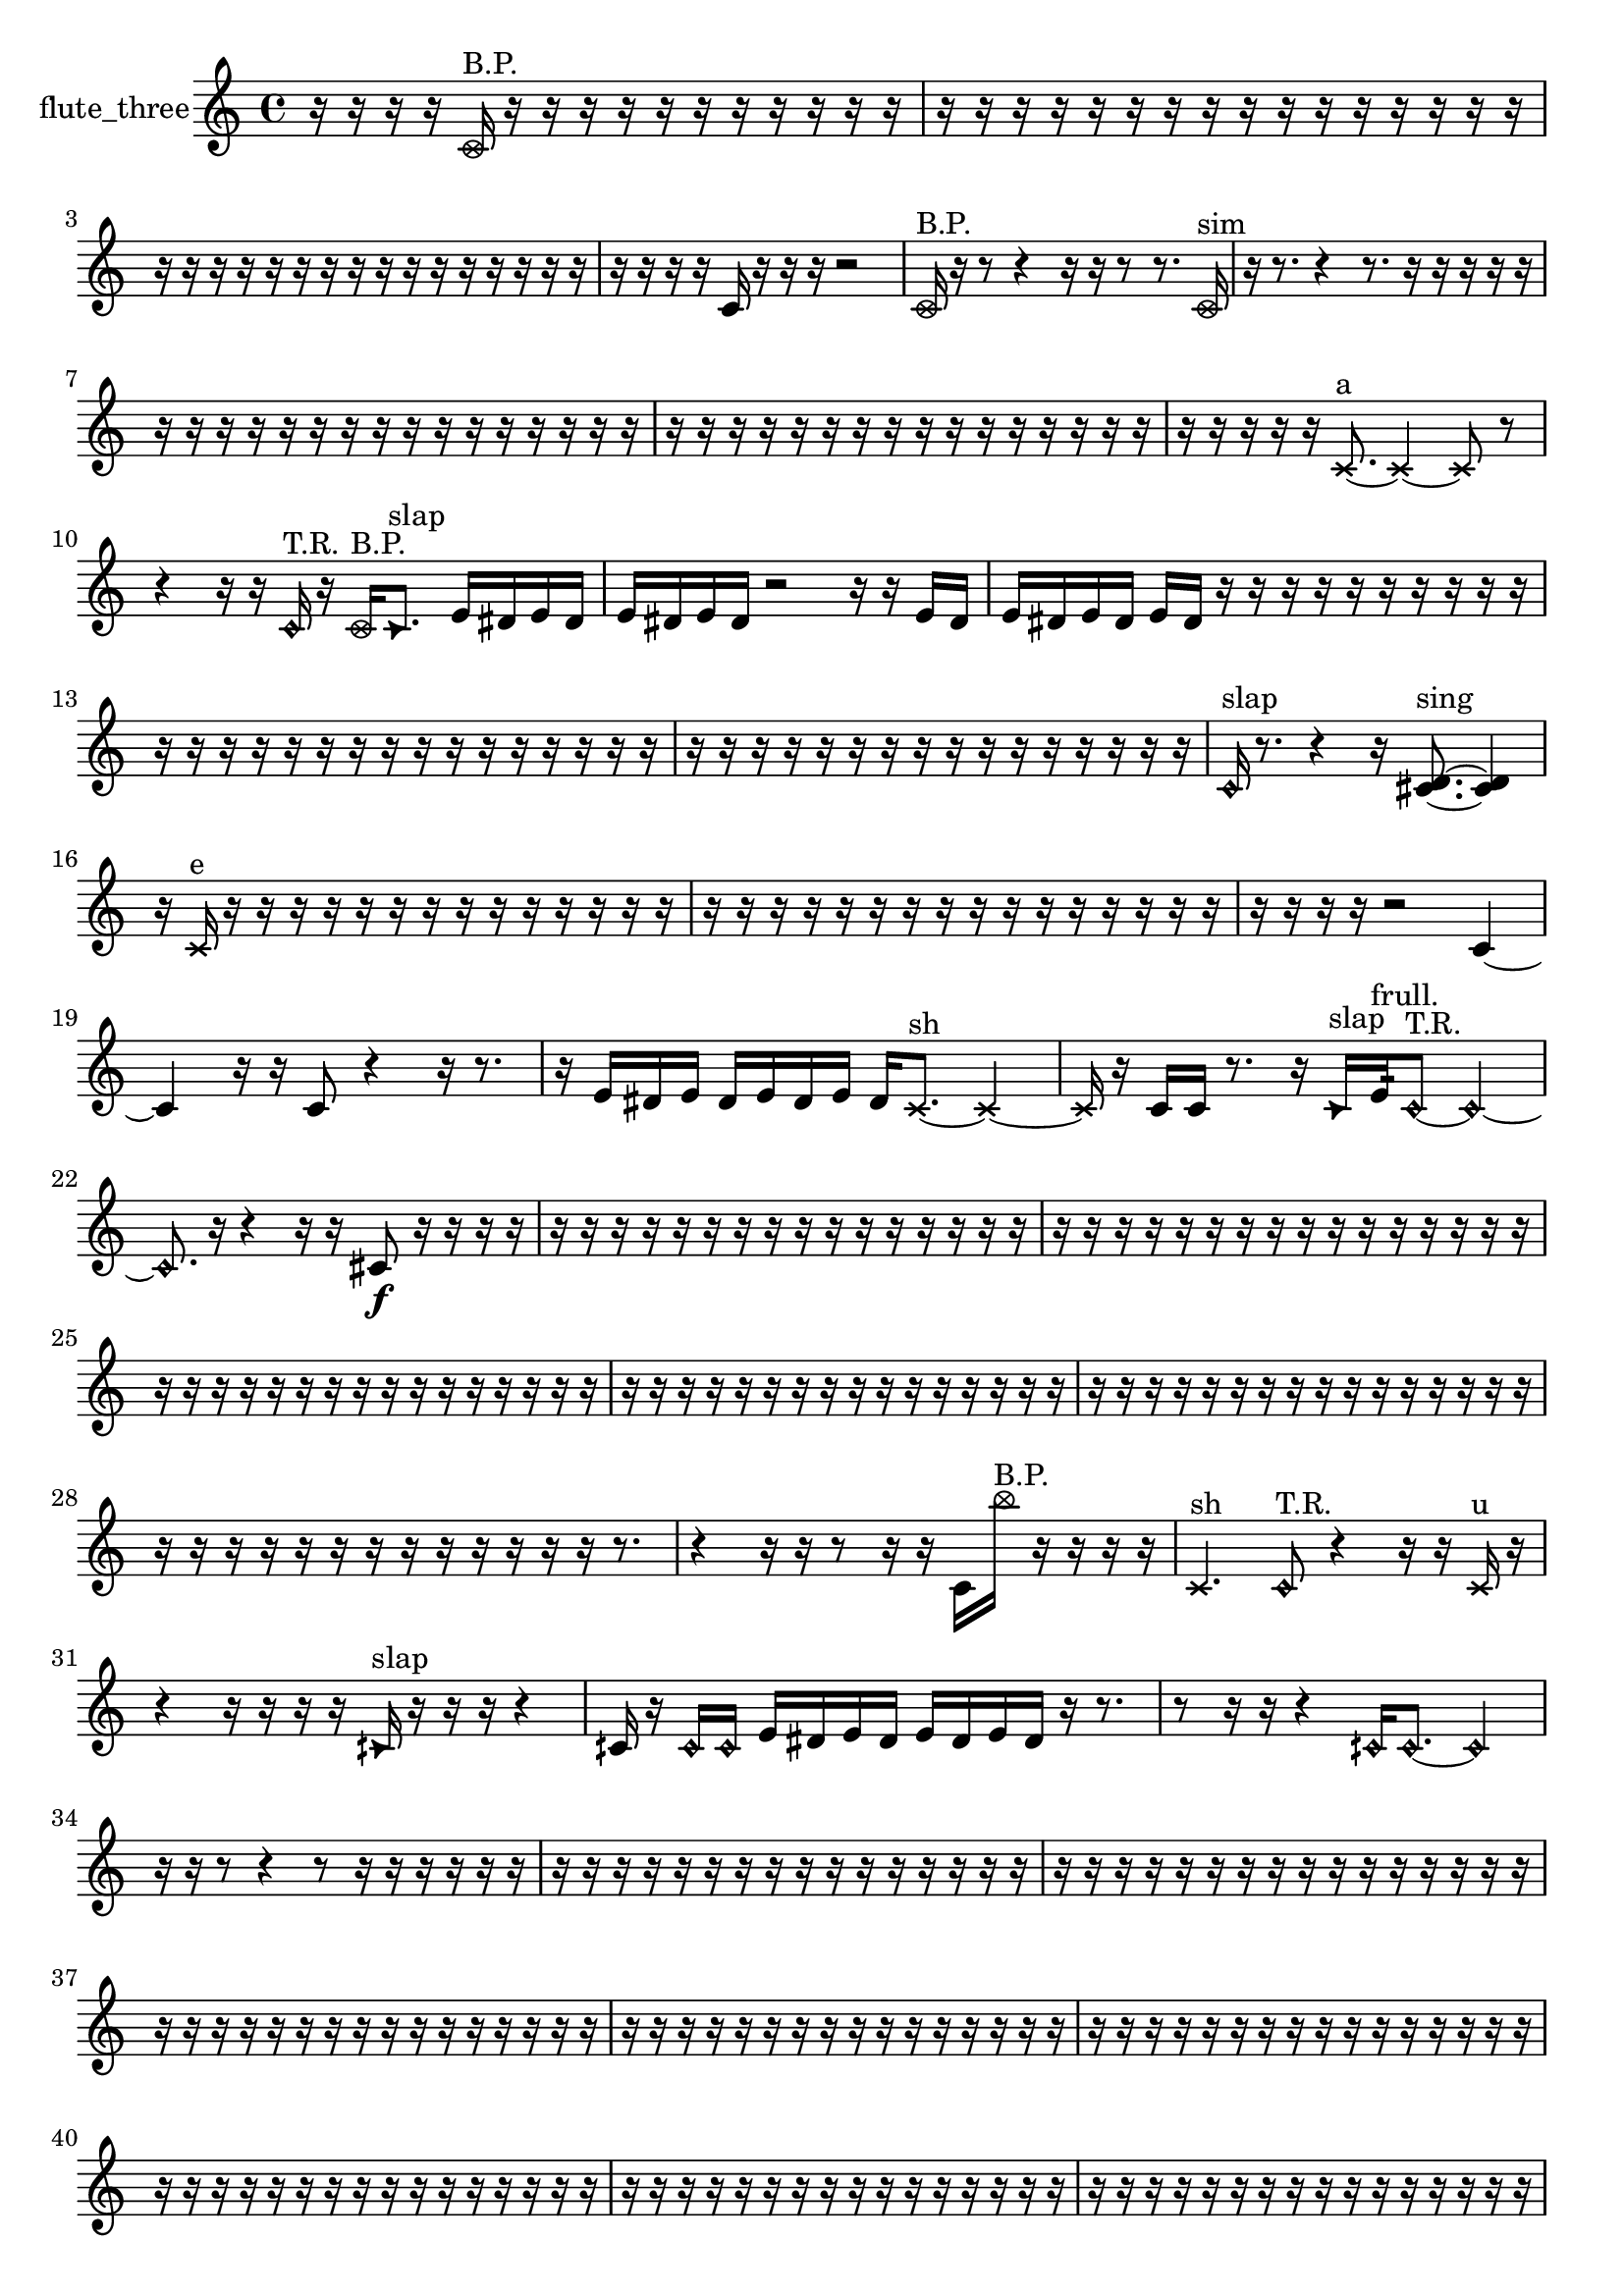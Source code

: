 % [notes] external for Pure Data
% development-version July 14, 2014 
% by Jaime E. Oliver La Rosa
% la.rosa@nyu.edu
% @ the Waverly Labs in NYU MUSIC FAS
% Open this file with Lilypond
% more information is available at lilypond.org
% Released under the GNU General Public License.

% HEADERS

glissandoSkipOn = {
  \override NoteColumn.glissando-skip = ##t
  \hide NoteHead
  \hide Accidental
  \hide Tie
  \override NoteHead.no-ledgers = ##t
}

glissandoSkipOff = {
  \revert NoteColumn.glissando-skip
  \undo \hide NoteHead
  \undo \hide Tie
  \undo \hide Accidental
  \revert NoteHead.no-ledgers
}
flute_three_part = {

  \time 4/4

  \clef treble 
  % ________________________________________bar 1 :
  r16  r16  r16  r16 
  \once \override NoteHead.style = #'xcircle c'16^\markup {B.P. }  r16  r16  r16 
  r16  r16  r16  r16 
  r16  r16  r16  r16  |
  % ________________________________________bar 2 :
  r16  r16  r16  r16 
  r16  r16  r16  r16 
  r16  r16  r16  r16 
  r16  r16  r16  r16  |
  % ________________________________________bar 3 :
  r16  r16  r16  r16 
  r16  r16  r16  r16 
  r16  r16  r16  r16 
  r16  r16  r16  r16  |
  % ________________________________________bar 4 :
  r16  r16  r16  r16 
  c'16  r16  r16  r16 
  r2  |
  % ________________________________________bar 5 :
  \once \override NoteHead.style = #'xcircle c'16^\markup {B.P. }  r16  r8 
  r4 
  r16  r16  r8 
  r8.  \once \override NoteHead.style = #'xcircle c'16^\markup {sim }  |
  % ________________________________________bar 6 :
  r16  r8. 
  r4 
  r8.  r16 
  r16  r16  r16  r16  |
  % ________________________________________bar 7 :
  r16  r16  r16  r16 
  r16  r16  r16  r16 
  r16  r16  r16  r16 
  r16  r16  r16  r16  |
  % ________________________________________bar 8 :
  r16  r16  r16  r16 
  r16  r16  r16  r16 
  r16  r16  r16  r16 
  r16  r16  r16  r16  |
  % ________________________________________bar 9 :
  r16  r16  r16  r16 
  r16  \xNote c'8.~^\markup {a } 
  \xNote c'4~ 
  \xNote c'8  r8  |
  % ________________________________________bar 10 :
  r4 
  r16  r16  \once \override NoteHead.style = #'harmonic c'16^\markup {T.R. }  r16 
  \once \override NoteHead.style = #'xcircle c'16^\markup {B.P. }  \once \override NoteHead.style = #'triangle c'8.^\markup {slap } 
  e'16  dis'16  e'16  dis'16  |
  % ________________________________________bar 11 :
  e'16  dis'16  e'16  dis'16 
  r2 
  r16  r16  e'16  dis'16  |
  % ________________________________________bar 12 :
  e'16  dis'16  e'16  dis'16 
  e'16  dis'16  r16  r16 
  r16  r16  r16  r16 
  r16  r16  r16  r16  |
  % ________________________________________bar 13 :
  r16  r16  r16  r16 
  r16  r16  r16  r16 
  r16  r16  r16  r16 
  r16  r16  r16  r16  |
  % ________________________________________bar 14 :
  r16  r16  r16  r16 
  r16  r16  r16  r16 
  r16  r16  r16  r16 
  r16  r16  r16  r16  |
  % ________________________________________bar 15 :
  \once \override NoteHead.style = #'harmonic c'16^\markup {slap }  r8. 
  r4 
  r16  <cis' d' >8.~^\markup {sing } 
  <cis' d' >4  |
  % ________________________________________bar 16 :
  r16  \xNote c'16^\markup {e }  r16  r16 
  r16  r16  r16  r16 
  r16  r16  r16  r16 
  r16  r16  r16  r16  |
  % ________________________________________bar 17 :
  r16  r16  r16  r16 
  r16  r16  r16  r16 
  r16  r16  r16  r16 
  r16  r16  r16  r16  |
  % ________________________________________bar 18 :
  r16  r16  r16  r16 
  r2 
  c'4~  |
  % ________________________________________bar 19 :
  c'4 
  r16  r16  c'8 
  r4 
  r16  r8.  |
  % ________________________________________bar 20 :
  r16  e'16  dis'16  e'16 
  dis'16  e'16  dis'16  e'16 
  dis'16  \xNote c'8.~^\markup {sh } 
  \xNote c'4~  |
  % ________________________________________bar 21 :
  \xNote c'16  r16  c'16  c'16 
  r8.  r16 
  \once \override NoteHead.style = #'triangle c'16^\markup {slap }  e'16:32^\markup {frull. }  \once \override NoteHead.style = #'harmonic c'8~^\markup {T.R. } 
  \once \override NoteHead.style = #'harmonic c'4~  |
  % ________________________________________bar 22 :
  \once \override NoteHead.style = #'harmonic c'8.  r16 
  r4 
  r16  r16  cis'8\f 
  r16  r16  r16  r16  |
  % ________________________________________bar 23 :
  r16  r16  r16  r16 
  r16  r16  r16  r16 
  r16  r16  r16  r16 
  r16  r16  r16  r16  |
  % ________________________________________bar 24 :
  r16  r16  r16  r16 
  r16  r16  r16  r16 
  r16  r16  r16  r16 
  r16  r16  r16  r16  |
  % ________________________________________bar 25 :
  r16  r16  r16  r16 
  r16  r16  r16  r16 
  r16  r16  r16  r16 
  r16  r16  r16  r16  |
  % ________________________________________bar 26 :
  r16  r16  r16  r16 
  r16  r16  r16  r16 
  r16  r16  r16  r16 
  r16  r16  r16  r16  |
  % ________________________________________bar 27 :
  r16  r16  r16  r16 
  r16  r16  r16  r16 
  r16  r16  r16  r16 
  r16  r16  r16  r16  |
  % ________________________________________bar 28 :
  r16  r16  r16  r16 
  r16  r16  r16  r16 
  r16  r16  r16  r16 
  r16  r8.  |
  % ________________________________________bar 29 :
  r4 
  r16  r16  r8 
  r16  r16  c'16  \once \override NoteHead.style = #'xcircle b''16^\markup {B.P. } 
  r16  r16  r16  r16  |
  % ________________________________________bar 30 :
  \xNote c'4.^\markup {sh } 
  \once \override NoteHead.style = #'harmonic c'8^\markup {T.R. } 
  r4 
  r16  r16  \xNote c'16^\markup {u }  r16  |
  % ________________________________________bar 31 :
  r4 
  r16  r16  r16  r16 
  \once \override NoteHead.style = #'triangle cih'16^\markup {slap }  r16  r16  r16 
  r4  |
  % ________________________________________bar 32 :
  cih'16  r16  \once \override NoteHead.style = #'harmonic cih'16  \once \override NoteHead.style = #'harmonic cih'16 
  e'16  dis'16  e'16  dis'16 
  e'16  dis'16  e'16  dis'16 
  r16  r8.  |
  % ________________________________________bar 33 :
  r8  r16  r16 
  r4 
  \once \override NoteHead.style = #'harmonic cih'16  \once \override NoteHead.style = #'harmonic cih'8.~ 
  \once \override NoteHead.style = #'harmonic cih'4  |
  % ________________________________________bar 34 :
  r16  r16  r8 
  r4 
  r8  r16  r16 
  r16  r16  r16  r16  |
  % ________________________________________bar 35 :
  r16  r16  r16  r16 
  r16  r16  r16  r16 
  r16  r16  r16  r16 
  r16  r16  r16  r16  |
  % ________________________________________bar 36 :
  r16  r16  r16  r16 
  r16  r16  r16  r16 
  r16  r16  r16  r16 
  r16  r16  r16  r16  |
  % ________________________________________bar 37 :
  r16  r16  r16  r16 
  r16  r16  r16  r16 
  r16  r16  r16  r16 
  r16  r16  r16  r16  |
  % ________________________________________bar 38 :
  r16  r16  r16  r16 
  r16  r16  r16  r16 
  r16  r16  r16  r16 
  r16  r16  r16  r16  |
  % ________________________________________bar 39 :
  r16  r16  r16  r16 
  r16  r16  r16  r16 
  r16  r16  r16  r16 
  r16  r16  r16  r16  |
  % ________________________________________bar 40 :
  r16  r16  r16  r16 
  r16  r16  r16  r16 
  r16  r16  r16  r16 
  r16  r16  r16  r16  |
  % ________________________________________bar 41 :
  r16  r16  r16  r16 
  r16  r16  r16  r16 
  r16  r16  r16  r16 
  r16  r16  r16  r16  |
  % ________________________________________bar 42 :
  r16  r16  r16  r16 
  r16  r16  r16  r16 
  r16  r16  r16  r16 
  r16  r16  r16  r16  |
  % ________________________________________bar 43 :
  r16  r16  r16  r16 
  r16  r16  r16  r16 
  r16  r16  r16  r16 
  r16  r16  r16  r16  |
  % ________________________________________bar 44 :
  r16  r16  r16  r16 
  r16  r16  r16  r16 
  r16  r16  r16  r16 
  r16  r16  r16  r16  |
  % ________________________________________bar 45 :
  r16  r16  \once \override NoteHead.style = #'xcircle c'16^\markup {B.P. }  \xNote c'16~^\markup {sh } 
  \xNote c'4 
  r16  c'16  r16  r16 
  r4  |
  % ________________________________________bar 46 :
  \xNote c'16^\markup {u }  r16  c'16  fih'16:32^\markup {frull. } 
  r2 
  r16  r16  r16  r16  |
  % ________________________________________bar 47 :
  r2 
  r16  r16  r8 
  r16  \once \override NoteHead.style = #'xcircle f''16^\markup {B.P. }  r16  r16  |
  % ________________________________________bar 48 :
  r2 
  r16  r16  r16  r16 
  r8.  <c' cis' >16^\markup {sing }  |
  % ________________________________________bar 49 :
  r16  r16  r16  r16 
  r16  fis'16:32^\markup {frull. }  \once \override NoteHead.style = #'harmonic gis'16^\markup {T.R. }  <c' cis' >16^\markup {sing } 
  r16  r16  r16  r16 
  r4  |
  % ________________________________________bar 50 :
  r16  r16  r16  c'16:32^\markup {frull. } 
  r16  <g' gis' >16^\markup {sing }  r16  r16 
  r16  r16  r16  <cis' d' >16~^\markup {sing } 
  <cis' d' >4~  |
  % ________________________________________bar 51 :
  <cis' d' >8.  \once \override NoteHead.style = #'xcircle e'16 
  \once \override NoteHead.style = #'xcircle dis'16  \once \override NoteHead.style = #'xcircle e'16  \once \override NoteHead.style = #'xcircle dis'16  \once \override NoteHead.style = #'xcircle e'16 
  \once \override NoteHead.style = #'xcircle dis'16  \once \override NoteHead.style = #'xcircle e'16  \once \override NoteHead.style = #'xcircle dis'16  r16 
  r16  r16  \once \override NoteHead.style = #'xcircle e'16  \once \override NoteHead.style = #'xcircle dis'16  |
  % ________________________________________bar 52 :
  \once \override NoteHead.style = #'xcircle e'16  \once \override NoteHead.style = #'xcircle dis'16  \once \override NoteHead.style = #'xcircle e'16  \once \override NoteHead.style = #'xcircle dis'16 
  \once \override NoteHead.style = #'xcircle e'16\ff  \once \override NoteHead.style = #'xcircle dis'16  r16  \once \override NoteHead.style = #'harmonic gis'16^\markup {T.R. } 
  r16  \once \override NoteHead.style = #'triangle cis'16^\markup {slap }  <cis' d' >16^\markup {sing }  r16 
  r16  r8.  |
  % ________________________________________bar 53 :
  r4. 
  r16  r16 
  r8.  r16 
  r16  r16  <cis' d' >8~^\markup {sing }  |
  % ________________________________________bar 54 :
  <cis' d' >4. 
  r8 
  r4 
  r16  r16  \xNote c'16^\markup {a }  r16  |
  % ________________________________________bar 55 :
  \once \override NoteHead.style = #'xcircle dis'16  \once \override NoteHead.style = #'xcircle e'16  \once \override NoteHead.style = #'xcircle dis'16  \once \override NoteHead.style = #'xcircle e'16 
  \once \override NoteHead.style = #'xcircle dis'16  \once \override NoteHead.style = #'xcircle dis'16  \once \override NoteHead.style = #'xcircle e'16  \once \override NoteHead.style = #'xcircle dis'16 
  r2  |
  % ________________________________________bar 56 :
  r16  cis'8.~ 
  cis'8  r16  r16 
  r16  b16:32^\markup {frull. }  r16  \once \override NoteHead.style = #'xcircle cis'16^\markup {B.P. } 
  \once \override NoteHead.style = #'triangle cis'4~^\markup {B.P. }  |
  % ________________________________________bar 57 :
  \once \override NoteHead.style = #'triangle cis'8  r8 
  r4 
  r8  r16  r16 
  r16  \xNote c'16^\markup {o }  r16  r16  |
  % ________________________________________bar 58 :
  \once \override NoteHead.style = #'xcircle cis'16^\markup {B.P. }  r8. 
  r4 
  \once \override NoteHead.style = #'harmonic cis'16^\markup {T.R. }  r16  r16  r16 
  r8.  r16  |
  % ________________________________________bar 59 :
  r16  r16  \once \override NoteHead.style = #'xcircle cis'16^\markup {B.P. }  dis'16 
  e'16  e'8.~ 
  e'4 
  e'16  dis'8.~  |
  % ________________________________________bar 60 :
  dis'4 
  dis'16  e'16  e'8~ 
  e'4 
  r16  <cis' d' >8^\markup {sing }  cis'16  |
  % ________________________________________bar 61 :
  r2 
  r8  r16  r16 
  \once \override NoteHead.style = #'harmonic cis'16  r8.  |
  % ________________________________________bar 62 :
  r4 
  r16  r16  r16  r16 
  r16  r16  \once \override NoteHead.style = #'harmonic cis'16  e'16 
  dis'16  dis'16  dis'16  dis'16  |
  % ________________________________________bar 63 :
  e'16  dis'8.~ 
  dis'8  e'16  <cis' d' >16^\markup {sing } 
  r16  r16  r8 
  r4  |
  % ________________________________________bar 64 :
  r8.  dis'16~ 
  dis'4~ 
  dis'16  e'16  e'8~ 
  e'4~  |
  % ________________________________________bar 65 :
  e'8  dis'16  e'16 
  dis'16  dis'16  e'8~ 
  e'4~ 
  e'8.  \once \override NoteHead.style = #'triangle d'16^\markup {slap }  |
  % ________________________________________bar 66 :
  r16  \xNote c'16^\markup {a }  r16  r16 
  r4 
  r8  r16  r16 
  <cis' d' >16^\markup {sing }  \once \override NoteHead.style = #'harmonic c'16^\markup {a }  r16  r16  |
  % ________________________________________bar 67 :
  r16  \once \override NoteHead.style = #'triangle c'16^\markup {a }  f''16  c'16:32^\markup {frull. } 
  r16  r16  r16  r16 
  r2  |
  % ________________________________________bar 68 :
  \once \override NoteHead.style = #'harmonic f''16  <c' c'' >16^\markup {sing }  r16  \once \override NoteHead.style = #'triangle f''16 
  r4. 
  r16  \once \override NoteHead.style = #'xcircle c'16^\markup {B.P. } 
  r16  r16  r16  dis'16  |
  % ________________________________________bar 69 :
  dis'16  dis'16  e'16  dis'16~ 
  dis'4~ 
  dis'8.  e'16~ 
  e'8  e'16  dis'16  |
  % ________________________________________bar 70 :
  r16  r16  \once \override NoteHead.style = #'xcircle c'8~\f^\markup {sim } 
  \once \override NoteHead.style = #'xcircle c'4~ 
  \once \override NoteHead.style = #'xcircle c'8.  r16 
  r4  |
  % ________________________________________bar 71 :
  r4 
  c'16  r8  r16 
  r2  |
  % ________________________________________bar 72 :
  r8  <c' cis' >16^\markup {sing }  \xNote c'16^\markup {a } 
  \once \override NoteHead.style = #'xcircle c'16^\markup {B.P. }  r16  \once \override NoteHead.style = #'triangle c'16^\markup {slap }  r16 
  r8  r16  r16 
  r16  r16  r16  r16  |
  % ________________________________________bar 73 :
  r16  r16  r16  r16 
  r16  r16  r16  r16 
  r16  r16  r16  r16 
  r16  r16  r16  r16  |
  % ________________________________________bar 74 :
  r16  r16  r16  r16 
  r16  r16  r16  r16 
  r16  r16  r16  r16 
  r16  r16  r16  r16  |
  % ________________________________________bar 75 :
  r16  r16  r16  r16 
  r16  r16  r16  r16 
  r16  r16  r16  r16 
  r16  r16  r16  r16  |
  % ________________________________________bar 76 :
  r16  r16  r16  r16 
  r16  r16  r16  r16 
  r16  r16  r16  r16 
  r16  r16  r16  r16  |
  % ________________________________________bar 77 :
  r16  r16  r16  r16 
  r16  e'8.~ 
  e'4~ 
  e'8.  e'16\pp  |
  % ________________________________________bar 78 :
  e'2~ 
  e'16  e'16  dis'8~ 
  dis'4~  |
  % ________________________________________bar 79 :
  dis'8  dis'16  e'16 
  dis'8.  r16 
  r16  b16:32^\markup {frull. }  r16  \once \override NoteHead.style = #'xcircle c'16^\markup {B.P. } 
  b16:32^\markup {frull. }  r8.  |
  % ________________________________________bar 80 :
  r8.  r16 
  r16  r16  \once \override NoteHead.style = #'harmonic c'16^\markup {T.R. }  c'16~ 
  c'4~ 
  c'8.  r16  |
  % ________________________________________bar 81 :
  r16  r16  r16  r16 
  r16  r16  r16  r16 
  r16  r16  r16  r16 
  r16  r16  r16  r16  |
  % ________________________________________bar 82 :
  r16  r16  r16  r16 
  r16  r16  r16  r16 
  r16  r16  r16  r16 
  r16  r16  r16  r16  |
  % ________________________________________bar 83 :
  r16  r16  r16  r16 
  r16  r16  r16  r16 
  r16  r16  r16  r16 
  r16  r16  r16  r16  |
  % ________________________________________bar 84 :
  r16  r16  r16  r16 
  r16  r16  r16  r16 
  r16  r8. 
  r4  |
  % ________________________________________bar 85 :
  r16  r8. 
  r8.  \once \override NoteHead.style = #'harmonic c'16~ 
  \once \override NoteHead.style = #'harmonic c'16  cih'8.~ 
  cih'4~  |
  % ________________________________________bar 86 :
  cih'8.  r16 
  r4 
  r2  |
  % ________________________________________bar 87 :
  r16  r8  ais'16 
  r2 
  r16  r16  r8  |
  % ________________________________________bar 88 :
  r8.  r16 
  r16  c'16  r16  \once \override NoteHead.style = #'xcircle b''16~^\markup {B.P. } 
  \once \override NoteHead.style = #'xcircle b''2~  |
  % ________________________________________bar 89 :
  r16  r8. 
  r16  \once \override NoteHead.style = #'xcircle c'8^\markup {sim }  r16 
  r2  |
  % ________________________________________bar 90 :
  r16  r16  \xNote c'16^\markup {a }  r16 
  \once \override NoteHead.style = #'triangle c'16^\markup {slap }  r8. 
  r4 
  r8.  r16  |
  % ________________________________________bar 91 :
  \once \override NoteHead.style = #'xcircle c'4.^\markup {B.P. } 
  r16  gis''16 
  r16  r8. 
  r8  c'8~  |
  % ________________________________________bar 92 :
  c'4~ 
  c'16  r16  r8 
  r2  |
  % ________________________________________bar 93 :
  \xNote c'16^\markup {o }  r16  \once \override NoteHead.style = #'triangle c'8~\mf^\markup {slap } 
  \once \override NoteHead.style = #'triangle c'4 
  r4 
  r16  r16  r16  r16  |
  % ________________________________________bar 94 :
  r16  r16  \xNote c'16^\markup {e }  r16 
  r2 
  \xNote c'4~^\markup {sh }  |
  % ________________________________________bar 95 :
  \xNote c'4 
  r16  r16  r8 
  r4 
  r8.  r16  |
  % ________________________________________bar 96 :
  r16  r8. 
  r16  \once \override NoteHead.style = #'harmonic c'16^\markup {T.R. }  r8 
  r16  r8. 
  r4  |
  % ________________________________________bar 97 :
  r8.  \xNote c'16^\markup {sh } 
}

\score {
  \new Staff \with { instrumentName = "flute_three" } {
    \new Voice {
      \flute_three_part
    }
  }
  \layout {
    \mergeDifferentlyHeadedOn
    \mergeDifferentlyDottedOn
    \set harmonicDots = ##t
    \override Glissando.thickness = #4
    \set Staff.pedalSustainStyle = #'mixed
    \override TextSpanner.bound-padding = #1.0
    \override TextSpanner.bound-details.right.padding = #1.3
    \override TextSpanner.bound-details.right.stencil-align-dir-y = #CENTER
    \override TextSpanner.bound-details.left.stencil-align-dir-y = #CENTER
    \override TextSpanner.bound-details.right-broken.text = ##f
    \override TextSpanner.bound-details.left-broken.text = ##f
    \override Glissando.minimum-length = #4
    \override Glissando.springs-and-rods = #ly:spanner::set-spacing-rods
    \override Glissando.breakable = ##t
    \override Glissando.after-line-breaking = ##t
    \set baseMoment = #(ly:make-moment 1/8)
    \set beatStructure = 2,2,2,2
    #(set-default-paper-size "a4")
  }
  \midi { }
}

\version "2.19.49"
% notes Pd External version testing 
